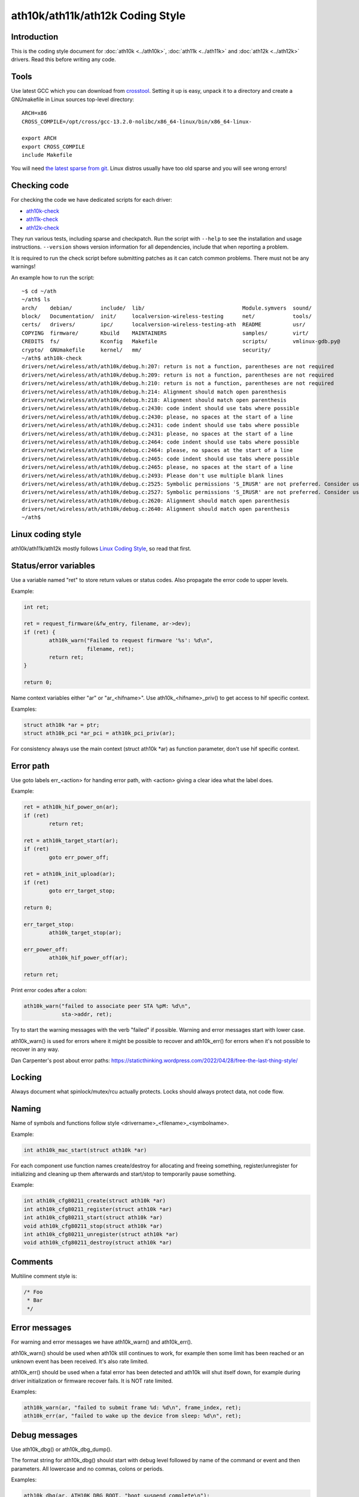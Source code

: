 ath10k/ath11k/ath12k Coding Style
=================================

Introduction
~~~~~~~~~~~~

This is the coding style document for :doc:`ath10k <../ath10k>`,
:doc:`ath11k <../ath11k>` and :doc:`ath12k <../ath12k>` drivers. Read
this before writing any code.

Tools
~~~~~

Use latest GCC which you can download from `crosstool
<https://mirrors.edge.kernel.org/pub/tools/crosstool/>`__. Setting it up
is easy, unpack it to a directory and create a GNUmakefile in Linux
sources top-level directory::

   ARCH=x86
   CROSS_COMPILE=/opt/cross/gcc-13.2.0-nolibc/x86_64-linux/bin/x86_64-linux-

   export ARCH
   export CROSS_COMPILE
   include Makefile

You will need `the latest sparse from git
<https://docs.kernel.org/dev-tools/sparse.html#getting-sparse>`__. Linux
distros usually have too old sparse and you will see wrong errors!

Checking code
~~~~~~~~~~~~~

For checking the code we have dedicated scripts for each driver:

-  `ath10k-check <https://github.com/qca/qca-swiss-army-knife/blob/master/tools/scripts/ath10k/ath10k-check>`__
-  `ath11k-check <https://github.com/qca/qca-swiss-army-knife/blob/master/tools/scripts/ath11k/ath11k-check>`__
-  `ath12k-check <https://github.com/qca/qca-swiss-army-knife/blob/master/tools/scripts/ath12k/ath12k-check>`__

They run various tests, including sparse and checkpatch. Run the script
with ``--help`` to see the installation and usage instructions.
``--version`` shows version information for all dependencies, include
that when reporting a problem.

It is required to run the check script before submitting patches as it
can catch common problems. There must not be any warnings!

An example how to run the script::

   ~$ cd ~/ath
   ~/ath$ ls
   arch/    debian/         include/  lib/                               Module.symvers  sound/
   block/   Documentation/  init/     localversion-wireless-testing      net/            tools/
   certs/   drivers/        ipc/      localversion-wireless-testing-ath  README          usr/
   COPYING  firmware/       Kbuild    MAINTAINERS                        samples/        virt/
   CREDITS  fs/             Kconfig   Makefile                           scripts/        vmlinux-gdb.py@
   crypto/  GNUmakefile     kernel/   mm/                                security/
   ~/ath$ ath10k-check
   drivers/net/wireless/ath/ath10k/debug.h:207: return is not a function, parentheses are not required
   drivers/net/wireless/ath/ath10k/debug.h:209: return is not a function, parentheses are not required
   drivers/net/wireless/ath/ath10k/debug.h:210: return is not a function, parentheses are not required
   drivers/net/wireless/ath/ath10k/debug.h:214: Alignment should match open parenthesis
   drivers/net/wireless/ath/ath10k/debug.h:218: Alignment should match open parenthesis
   drivers/net/wireless/ath/ath10k/debug.c:2430: code indent should use tabs where possible
   drivers/net/wireless/ath/ath10k/debug.c:2430: please, no spaces at the start of a line
   drivers/net/wireless/ath/ath10k/debug.c:2431: code indent should use tabs where possible
   drivers/net/wireless/ath/ath10k/debug.c:2431: please, no spaces at the start of a line
   drivers/net/wireless/ath/ath10k/debug.c:2464: code indent should use tabs where possible
   drivers/net/wireless/ath/ath10k/debug.c:2464: please, no spaces at the start of a line
   drivers/net/wireless/ath/ath10k/debug.c:2465: code indent should use tabs where possible
   drivers/net/wireless/ath/ath10k/debug.c:2465: please, no spaces at the start of a line
   drivers/net/wireless/ath/ath10k/debug.c:2493: Please don't use multiple blank lines
   drivers/net/wireless/ath/ath10k/debug.c:2525: Symbolic permissions 'S_IRUSR' are not preferred. Consider using octal permissions '0400'.
   drivers/net/wireless/ath/ath10k/debug.c:2527: Symbolic permissions 'S_IRUSR' are not preferred. Consider using octal permissions '0400'.
   drivers/net/wireless/ath/ath10k/debug.c:2620: Alignment should match open parenthesis
   drivers/net/wireless/ath/ath10k/debug.c:2640: Alignment should match open parenthesis
   ~/ath$

Linux coding style
~~~~~~~~~~~~~~~~~~

ath10k/ath11k/ath12k mostly follows `Linux Coding Style
<https://docs.kernel.org/process/coding-style.html>`__, so read that
first.

Status/error variables
~~~~~~~~~~~~~~~~~~~~~~

Use a variable named "ret" to store return values or status codes. Also
propagate the error code to upper levels.

Example:

.. code-block:: c

   int ret;

   ret = request_firmware(&fw_entry, filename, ar->dev);
   if (ret) {
           ath10k_warn("Failed to request firmware '%s': %d\n",
                       filename, ret);
           return ret;
   }

   return 0;

Name context variables either "ar" or "ar\_<hifname>". Use
ath10k\_<hifname>_priv() to get access to hif specific context.

Examples:

.. code-block:: c

   struct ath10k *ar = ptr;
   struct ath10k_pci *ar_pci = ath10k_pci_priv(ar);

For consistency always use the main context (struct ath10k \*ar) as
function parameter, don't use hif specific context.

Error path
~~~~~~~~~~

Use goto labels err\_<action> for handing error path, with <action>
giving a clear idea what the label does.

Example:

.. code-block:: c

   ret = ath10k_hif_power_on(ar);
   if (ret)
           return ret;

   ret = ath10k_target_start(ar);
   if (ret)
           goto err_power_off;

   ret = ath10k_init_upload(ar);
   if (ret)
           goto err_target_stop;

   return 0;

   err_target_stop:
           ath10k_target_stop(ar);

   err_power_off:
           ath10k_hif_power_off(ar);

   return ret;

Print error codes after a colon:

.. code-block:: c

   ath10k_warn("failed to associate peer STA %pM: %d\n",
               sta->addr, ret);

Try to start the warning messages with the verb "failed" if possible.
Warning and error messages start with lower case.

ath10k_warn() is used for errors where it might be possible to recover
and ath10k_err() for errors when it's not possible to recover in any
way.

Dan Carpenter's post about error paths:
https://staticthinking.wordpress.com/2022/04/28/free-the-last-thing-style/

Locking
~~~~~~~

Always document what spinlock/mutex/rcu actually protects. Locks should
always protect data, not code flow.

Naming
~~~~~~

Name of symbols and functions follow style
<drivername>\_<filename>\_<symbolname>.

Example:

.. code-block:: c

   int ath10k_mac_start(struct ath10k *ar)

For each component use function names create/destroy for allocating and
freeing something, register/unregister for initializing and cleaning up
them afterwards and start/stop to temporarily pause something.

Example:

.. code-block:: c

   int ath10k_cfg80211_create(struct ath10k *ar)
   int ath10k_cfg80211_register(struct ath10k *ar)
   int ath10k_cfg80211_start(struct ath10k *ar)
   void ath10k_cfg80211_stop(struct ath10k *ar)
   int ath10k_cfg80211_unregister(struct ath10k *ar)
   void ath10k_cfg80211_destroy(struct ath10k *ar)

Comments
~~~~~~~~

Multiline comment style is:

.. code-block:: c

   /* Foo
    * Bar
    */

Error messages
~~~~~~~~~~~~~~

For warning and error messages we have ath10k_warn() and ath10k_err().

ath10k_warn() should be used when ath10k still continues to work, for
example then some limit has been reached or an unknown event has been
received. It's also rate limited.

ath10k_err() should be used when a fatal error has been detected and
ath10k will shut itself down, for example during driver initialization
or firmware recover fails. It is NOT rate limited.

Examples:

.. code-block:: c

   ath10k_warn(ar, "failed to submit frame %d: %d\n", frame_index, ret);
   ath10k_err(ar, "failed to wake up the device from sleep: %d\n", ret);

Debug messages
~~~~~~~~~~~~~~

Use ath10k_dbg() or ath10k_dbg_dump().

The format string for ath10k_dbg() should start with debug level
followed by name of the command or event and then parameters. All
lowercase and no commas, colons or periods.

Examples:

.. code-block:: c

   ath10k_dbg(ar, ATH10K_DBG_BOOT, "boot suspend complete\n");

   ath10k_dbg(ar, ATH10K_DBG_WMI, "wmi mgmt tx skb %pK len %d ftype %02x stype %02x\n",
          msdu, skb->len, fc & IEEE80211_FCTL_FTYPE,
          fc & IEEE80211_FCTL_STYPE);

   ath10k_dbg(ar, ATH10K_DBG_MAC, "mac update sta %pM peer bw %d\n",
          sta->addr, bw);

Things NOT to do
~~~~~~~~~~~~~~~~

Don't use void pointers.

Don't use typedef.
